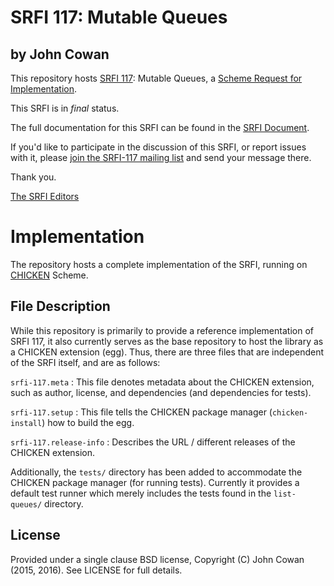 * SRFI 117: Mutable Queues

** by John Cowan

This repository hosts [[http://srfi.schemers.org/srfi-117/][SRFI 117]]: Mutable Queues, a [[http://srfi.schemers.org/][Scheme Request for Implementation]].

This SRFI is in /final/ status.

The full documentation for this SRFI can be found in the [[http://srfi.schemers.org/srfi-117/srfi-117.html][SRFI Document]].

If you'd like to participate in the discussion of this SRFI, or report issues with it, please [[http://srfi.schemers.org/srfi-117/][join the SRFI-117 mailing list]] and send your message there.

Thank you.


[[mailto:srfi-editors@srfi.schemers.org][The SRFI Editors]]

* Implementation

The repository hosts a complete implementation of the SRFI, running on
[[http://call-cc.org][CHICKEN]] Scheme.

** File Description

While this repository is primarily to provide a reference
implementation of SRFI 117, it also currently serves as the base
repository to host the library as a CHICKEN extension (egg).  Thus,
there are three files that are independent of the SRFI itself, and are
as follows:

=srfi-117.meta= : This file denotes metadata about the CHICKEN
extension, such as author, license, and dependencies (and dependencies
for tests).

=srfi-117.setup= : This file tells the CHICKEN package manager
(=chicken-install=) how to build the egg.

=srfi-117.release-info= : Describes the URL / different releases of
the CHICKEN extension.

Additionally, the =tests/= directory has been added to accommodate the
CHICKEN package manager (for running tests).  Currently it provides a
default test runner which merely includes the tests found in the
=list-queues/= directory.

** License

Provided under a single clause BSD license, Copyright (C) John Cowan
(2015, 2016).  See LICENSE for full details.
